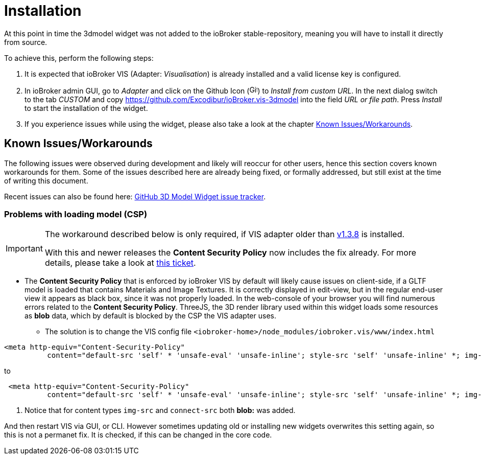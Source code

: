 = Installation

At this point in time the 3dmodel widget was not added to the ioBroker stable-repository, meaning you will have to install it directly from source.

To achieve this, perform the following steps:

. It is expected that ioBroker VIS (Adapter: _Visualisation_) is already installed and a valid license key is configured. 
. In ioBroker admin GUI, go to _Adapter_ and click on the Github Icon (image:media/iobroker_icon_github.png[Github-Icon,16]) to _Install from custom URL_. In the next dialog switch to the tab _CUSTOM_ and copy link:https://github.com/Excodibur/ioBroker.vis-3dmodel[] into the field _URL or file path_. Press _Install_ to start the installation of the widget.
. If you experience issues while using the widget, please also take a look at the chapter link:#_known_issuesworkarounds[Known Issues/Workarounds].

== Known Issues/Workarounds

The following issues were observed during development and likely will reoccur for other users, hence this section covers known workarounds for them. Some of the issues described here are already being fixed, or formally addressed, but still exist at the time of writing this document.

Recent issues can also be found here: link:https://github.com/Excodibur/ioBroker.vis-3dmodel/issues[GitHub 3D Model Widget issue tracker].

=== Problems with loading model (CSP)
[IMPORTANT]
--
The workaround described below is only required, if VIS adapter older than link:https://github.com/ioBroker/ioBroker.vis/tree/v1.3.8[v1.3.8] is installed.

With this and newer releases the *Content Security Policy* now includes the fix already. For more details, please take a look at link:https://github.com/ioBroker/ioBroker.vis/pull/346[this ticket].
--

* The *Content Security Policy* that is enforced by ioBroker VIS by default will likely cause issues on client-side, if a GLTF model is loaded that contains Materials and Image Textures. It is correctly displayed in edit-view, but in the regular end-user view it appears as black box, since it was not properly loaded. In the web-console of your browser you will find numerous errors related to the *Content Security Policy*. ThreeJS, the 3D render library used within this widget loads some resources as *blob* data, which by default is blocked by the CSP the VIS adapter uses.
** The solution is to change the VIS config file `<iobroker-home>/node_modules/iobroker.vis/www/index.html` 

[source,html]
----
<meta http-equiv="Content-Security-Policy"
          content="default-src 'self' * 'unsafe-eval' 'unsafe-inline'; style-src 'self' 'unsafe-inline' *; img-src 'self' 'unsafe-inline' * data:; media-src 'self' 'unsafe-inline' *; connect-src 'self' 'unsafe-eval' 'unsafe-inline' * ws: wss:; script-src 'self' 'unsafe-eval' 'unsafe-inline' *">
----
to
[source,html]
----
 <meta http-equiv="Content-Security-Policy"
          content="default-src 'self' * 'unsafe-eval' 'unsafe-inline'; style-src 'self' 'unsafe-inline' *; img-src 'self' 'unsafe-inline' * data: blob:; media-src 'self' 'unsafe-inline' *; connect-src 'self' 'unsafe-eval' 'unsafe-inline' * ws: wss: blob:; script-src 'self' 'unsafe-eval' 'unsafe-inline' *"> # <1>
----
<1> Notice that for content types `img-src` and `connect-src` both *blob:* was added.

And then restart VIS via GUI, or CLI. However sometimes updating old or installing new widgets overwrites this setting again, so this is not a permanet fix. It is checked, if this can be changed in the core code.
